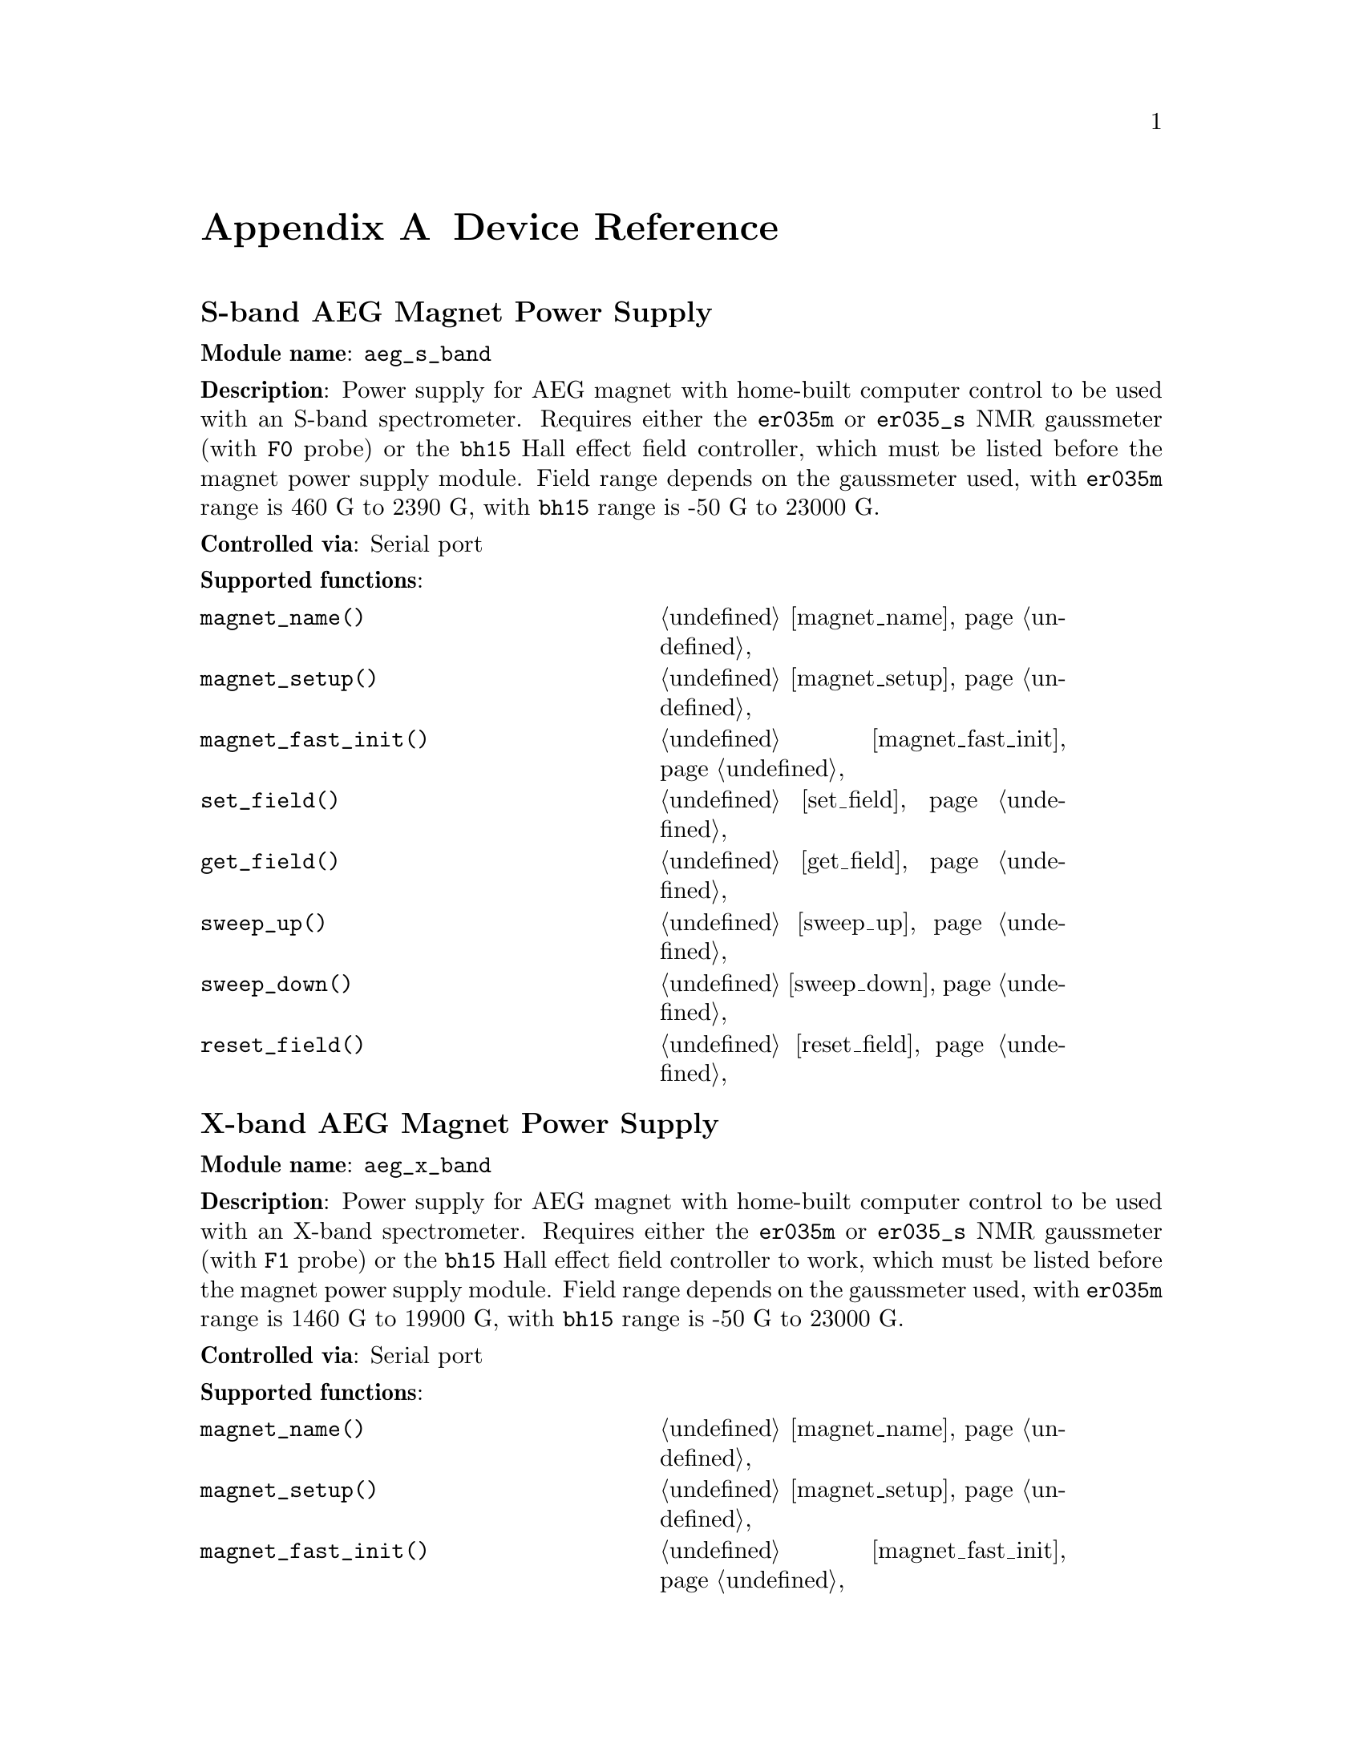 
@c $Id$
@c
@c Copyright (C) 1999-2003 Jens Thoms Toerring
@c
@c This file is part of fsc2.
@c
@c Fsc2 is free software; you can redistribute it and/or modify
@c it under the terms of the GNU General Public License as published by
@c the Free Software Foundation; either version 2, or (at your option)
@c any later version.
@c
@c Fsc2 is distributed in the hope that it will be useful,
@c but WITHOUT ANY WARRANTY; without even the implied warranty of
@c MERCHANTABILITY or FITNESS FOR A PARTICULAR PURPOSE.  See the
@c GNU General Public License for more details.
@c
@c You should have received a copy of the GNU General Public License
@c along with fsc2; see the file COPYING.  If not, write to
@c the Free Software Foundation, 59 Temple Place - Suite 330,
@c Boston, MA 02111-1307, USA.


@node Device Reference, Reserved Words, Modules, Top
@appendix Device Reference

@ifinfo
@menu
* aeg_s_band::    S-band AEG Magnet Power Supply
* aeg_x_band::    X-band AEG Magnet Power Supply
* bh15::          Bruker Hall Effect Field Controller BH 15
* dg2020_b::      Sony/Tektronix Data Generator DG2020 (Berlin Version)
* dg2020_f::      Sony/Tektronix Data Generator DG2020 (Frankfurt Version)
* egg4402::       EG&G PARC Box-Car Integrator 4402
* ep385::         Bruker Pulse Programmer EP385
* er023m::        Bruker Signal Channel ER 023 M
* er032m::        Bruker Field controller ER 032 M 
* er035m::        Bruker NMR Gaussmeter ER 035 M (GPIB)
* er035m_s::      Bruker NMR Gaussmeter ER 035 M (Serial)
* er035m_sa::     Bruker NMR Gaussmeter ER 035 M (GPIB, Stand-Alone)
* er035m_sas::    Bruker NMR Gaussmeter ER 035 M (Serial, Stand-Alone)
* hfs9000::       Tektronix Stimulus System HFS9000 (Berlin W-Band)
* hp5340a::       HP Frequency Counter HP5340A
* hp8647a::       HP RF Synthesizer HP8647A
* hp8648b::       HP RF Synthesizer HP8648B
* hp8672a::       HP RF Synthesizer HP8672A
* ips20_4::       Oxford Magnet Sweep Power Supply IPS20-4
* keithley228a::  Magnet Power Supply Keithley 228A (Berlin W-Band)
* kontron4060::   Kontron 4060 Voltmeter
* lakeshore330::  Lake Shore 330 Temperature Controller
* lecroy9400::    LeCroy Digitizing Oscilloscope 9400
* me6000::        Meilhaus Electronic GmbH ME-6000 and ME-6100 DAC card
* ni6601::        National Instruments 6601 GPCT card
* pt2025::        Metrolab NMR Teslameter PT2025
* rs_spec10::     Roper Scientific Spec-10 CCD Camera
* rs690::         Interface Technology RS690 Word Generator (Berlin 360 GHz)
* s_band_magnet_broad::   S-band Magnet Power Supply (broad range)
* s_band_magnet_narrow::  S-band Magnet Power Supply (narrow range)
* spectrapro_300i::  Acton Research SpectraPro-300i Monochromator
* sr510::         Stanford Research Lock-In Amplifier SR510
* sr530::         Stanford Research Lock-In Amplifier SR530
* sr810::         Stanford Research Lock-In Amplifier SR810
* sr830::         Stanford Research Lock-In Amplifier SR830
* tds520::        Tektronix Digitizing Oscilloscope TDS520
* tds520a::       Tektronix Digitizing Oscilloscope TDS520A
* tds520c::       Tektronix Digitizing Oscilloscope TDS520C
* tds540::        Tektronix Digitizing Oscilloscope TDS540
* tds744a::       Tektronix Digitizing Oscilloscope TDS744A
* tds754a::       Tektronix Digitizing Oscilloscope TDS754A
* thurlby330::    Thurlby & Thandar Power Supply PL330DP
@end menu
@end ifinfo



@node aeg_s_band, aeg_x_band, Device Reference, Device Reference
@iftex
@subheading S-band AEG Magnet Power Supply
@end iftex
@ifnottex
@section S-band AEG Magnet Power Supply
@end ifnottex

@paragraphindent 0
@strong{Module name}: @code{aeg_s_band}

@paragraphindent 0
@strong{Description}: Power supply for AEG magnet with home-built
computer control to be used with an S-band spectrometer. Requires either
the @code{er035m} or @code{er035_s} NMR gaussmeter (with @code{F0}
probe) or the @code{bh15} Hall effect field controller, which must be
listed before the magnet power supply module. Field range depends on the
gaussmeter used, with @code{er035m} range is @w{460 G} to @w{2390 G},
with @code{bh15} range is @w{-50 G} to @w{23000 G}.

@paragraphindent 0
@strong{Controlled via}: Serial port

@paragraphindent 0
@strong{Supported functions}:
@multitable @columnfractions .45 .45
@item @code{magnet_name()}            @tab @ref{magnet_name}
@item @code{magnet_setup()}           @tab @ref{magnet_setup}
@item @code{magnet_fast_init()}       @tab @ref{magnet_fast_init}
@item @code{set_field()}              @tab @ref{set_field}
@item @code{get_field()}              @tab @ref{get_field}
@item @code{sweep_up()}               @tab @ref{sweep_up}
@item @code{sweep_down()}             @tab @ref{sweep_down}
@item @code{reset_field()}            @tab @ref{reset_field}
@end multitable

@node aeg_x_band, bh15, aeg_s_band, Device Reference
@iftex
@subheading X-band AEG Magnet Power Supply
@end iftex
@ifnottex
@section X-band AEG Magnet Power Supply
@end ifnottex

@paragraphindent 0
@strong{Module name}: @code{aeg_x_band}

@paragraphindent 0
@strong{Description}: Power supply for AEG magnet with home-built
computer control to be used with an X-band spectrometer. Requires either
the @code{er035m} or @code{er035_s} NMR gaussmeter (with @code{F1}
probe) or the @code{bh15} Hall effect field controller to work, which
must be listed before the magnet power supply module. Field range
depends on the gaussmeter used, with @code{er035m} range is @w{1460 G}
to @w{19900 G}, with @code{bh15} range is @w{-50 G} to @w{23000 G}.

@paragraphindent 0
@strong{Controlled via}: Serial port

@paragraphindent 0
@strong{Supported functions}:
@multitable @columnfractions .45 .45
@item @code{magnet_name()}            @tab @ref{magnet_name}
@item @code{magnet_setup()}           @tab @ref{magnet_setup}
@item @code{magnet_fast_init()}       @tab @ref{magnet_fast_init}
@item @code{set_field()}              @tab @ref{set_field}
@item @code{get_field()}              @tab @ref{get_field}
@item @code{sweep_up()}               @tab @ref{sweep_up}
@item @code{sweep_down()}             @tab @ref{sweep_down}
@item @code{reset_field()}            @tab @ref{reset_field}
@end multitable


@node bh15, dg2020_b, aeg_x_band, Device Reference
@iftex
@subheading Bruker Hall Effect Field Controller BH 15
@end iftex
@ifnottex
@section Bruker Hall Effect Field Controller BH 15
@end ifnottex

@paragraphindent 0
@strong{Module name}: @code{bh15}

@paragraphindent 0
@strong{Description}: Bruker BH15 Hall effect controller for measuring
magnetic fields in combination with power supply controllers
@code{aeg_s_band} and @code{aeg_x_band}. Field range that can be
measured is from @w{-50 G} to @w{23000 G}.

@paragraphindent 0
@strong{Controlled via}: GPIB bus (IEEE 488).

@paragraphindent 0
@strong{Supported functions}:
@multitable @columnfractions .45 .45
@item @code{gaussmeter_name()}        @tab @ref{gaussmeter_name}
@item @code{gaussmeter_field()}       @tab @ref{gaussmeter_field}
@item @code{find_field()}             @tab @ref{find_field}
@item @code{gaussmeter_resolution()}  @tab @ref{gaussmeter_resolution}
@item @code{gaussmeter_wait()}
@end multitable

@node dg2020_b, dg2020_f, bh15, Device Reference
@iftex
@subheading Sony/Tektronix Data Generator DG2020 (Berlin Version)
@end iftex
@ifnottex
@section Sony/Tektronix Data Generator DG2020 (Berlin Version)
@end ifnottex

@paragraphindent 0
@strong{Module name}: @code{dg2020_b}

@paragraphindent 0
@strong{Description}: Sony/Tektronix Data generator DG2020, used as
pulser for the Berlin X-band spectrometer.

@paragraphindent 0
Time base: between @w{5 ns} and @w{100 ms}@*
Maximum pulse voltage: between @w{-2 V} and @w{7 V}@*
Minimum pulse voltage: between @w{-3 V} and @w{6 V}@*
Difference between minimum and maximum pulse voltage must be not more
than @w{9 V} and at least @w{0.5 V}.@*
Pulse voltage resolution: @w{0.1 V}@*
Trigger-in level: Between @w{-5 V} to @w{5 V}@*
Trigger-in voltage resolution: @w{0.1 V}@*
Trigger-in impedance: 50 Ohm (@code{LOW}) or 1 kOhm (@code{HIGH})@*
Number of output connectors (POD): 12@*
Number of internal channels: 36

@paragraphindent 0
Due to some problems with the firmware of the device pulse sequences
always start with a state where the output of all connectors is the
minimum pulse voltage for the duration of the time base (this also holds
for function/output channels declared as @code{INVERTED}).

@paragraphindent 0
@strong{Controlled via}: GPIB bus (IEEE 488).

@paragraphindent 0
@strong{Supported functions}:
@multitable @columnfractions .45 .45
@item @code{pulser_name()}           @tab @ref{pulser_name}
@item @code{pulser_state()}          @tab @ref{pulser_state}
@item @code{pulser_update()}         @tab @ref{pulser_update}
@item @code{pulser_shift()}          @tab @ref{pulser_shift}
@item @code{pulser_increment()}      @tab @ref{pulser_increment}
@item @code{pulser_reset()}          @tab @ref{pulser_reset}
@item @code{pulser_next_phase()}     @tab @ref{pulser_next_phase}
@item @code{pulser_phase_reset()}    @tab @ref{pulser_phase_reset}
@item @code{pulser_pulse_reset()}    @tab @ref{pulser_pulse_reset}
@item @code{pulser_lock_keyboard()}  @tab @ref{pulser_lock_keyboard}
@item @code{pulser_shape_to_defense_minimum_distance()} @tab @ref{pulser_shape_to_defense_minimum_distance}
@item @code{pulser_defense_to_shape_minimum_distance()} @tab @ref{pulser_defense_to_shape_minimum_distance}
@item @code{pulser_automatic_shape_pulses()} @tab @ref{pulser_automatic_shape_pulses}
@item @code{pulser_automatic_twt_pulses()} @tab @ref{pulser_automatic_twt_pulses}
@item @code{pulser_minimum_twt_pulse_distance()} @tab @ref{pulser_minimum_twt_pulse_distance}
@item @code{pulser_keep_all_pulses()} @tab @ref{pulser_keep_all_pulses}
@item @code{pulser_maximum_pattern_length()} @tab @ref{pulser_maximum_pattern_length}
@item @code{pulser_show_pulses()}    @tab @ref{pulser_show_pulses}
@item @code{pulser_dump_pulses()}    @tab @ref{pulser_dump_pulses}
@end multitable


@node dg2020_f, egg4402, dg2020_b, Device Reference
@iftex
@subheading Sony/Tektronix Data Generator DG2020 (Frankfurt Version)
@end iftex
@ifnottex
@section Sony/Tektronix Data Generator DG2020 (Frankfurt Version)
@end ifnottex

@paragraphindent 0
@strong{Module name}: @code{dg2020_f}

@paragraphindent 0
@strong{Description}: Sony/Tektronix Data generator DG2020, used as
pulser for the Frankfurt S-band spectrometer.

@paragraphindent 0
Time base: between @w{5 ns} and @w{100 ms}@*
Maximum pulse voltage: between @w{-2 V} and @w{7 V}@*
Minimum pulse voltage: between @w{-3 V} and @w{6 V}@*
Difference between minimum and maximum pulse voltage must be not more
than @w{9 V} and at least @w{0.5 V}.@*
Pulse voltage resolution: @w{0.1 V}@*
Trigger-in level: Between @w{-5 V} to @w{5 V}@*
Trigger-in voltage resolution: @w{0.1 V}@*
Trigger-in impedance: 50 Ohm (@code{LOW}) or 1 kOhm (@code{HIGH})@*
Number of output connectors (POD): 12@*
Number of internal channels: 36

@paragraphindent 0
Due to some problems with the firmware of the device pulse sequences
always start with a state where the output of all connectors is the
minimum pulse voltage for the duration of the time base (this also holds
for function/output channels declared as @code{INVERTED}).

@paragraphindent 0
@strong{Controlled via}: GPIB bus (IEEE 488).

@paragraphindent 0
@strong{Supported functions}:
@multitable @columnfractions .45 .45
@item @code{pulser_name()}           @tab @ref{pulser_name}
@item @code{pulser_state()}          @tab @ref{pulser_state}
@item @code{pulser_update()}         @tab @ref{pulser_update}
@item @code{pulser_shift()}          @tab @ref{pulser_shift}
@item @code{pulser_increment()}      @tab @ref{pulser_increment}
@item @code{pulser_reset()}          @tab @ref{pulser_reset}
@item @code{pulser_next_phase()}     @tab @ref{pulser_next_phase}
@item @code{pulser_phase_reset()}    @tab @ref{pulser_phase_reset}
@item @code{pulser_pulse_reset()}    @tab @ref{pulser_pulse_reset}
@item @code{pulser_lock_keyboard()}  @tab @ref{pulser_lock_keyboard}
@item @code{pulser_phase_switch_delay()} @tab @ref{pulser_phase_switch_delay}
@item @code{pulser_grace_period()} @tab @ref{pulser_grace_period}
@item @code{pulser_keep_all_pulses()} @tab @ref{pulser_keep_all_pulses}
@item @code{pulser_maximum_pattern_length()} @tab @ref{pulser_maximum_pattern_length}
@item @code{pulser_show_pulses()}    @tab @ref{pulser_show_pulses}
@item @code{pulser_dump_pulses()}    @tab @ref{pulser_dump_pulses}
@end multitable


@node egg4402, ep385, dg2020_f, Device Reference
@iftex
@subheading EG&G PARC Box-Car Integrator 4402
@end iftex
@ifnottex
@section EG&G PARC Box-Car Integrator 4402
@end ifnottex

@paragraphindent 0
@strong{Module name}: @code{egg4402}

@paragraphindent 0
@strong{Description}: EG&G PARC box-car integrator - only download of
already measured curves and starting and stopping of acquisitions are
currently supported.

@paragraphindent 0
@strong{Controlled via}: GPIB bus (IEEE 488).

@paragraphindent 0
@strong{Supported functions}:
@multitable @columnfractions .45 .45
@item @code{boxcar_name()}               @tab @ref{boxcar_name}
@item @code{boxcar_curve_length()}       @tab @ref{boxcar_curve_length}
@item @code{boxcar_get_curve()}          @tab @ref{boxcar_get_curve}
@item @code{boxcar_start_acquisition()}  @tab @ref{boxcar_start_acquisition}
@item @code{boxcar_stop_acquisition()}   @tab @ref{boxcar_stop_acquisition}
@item @code{boxcar_single_shot()}        @tab @ref{boxcar_single_shot}
@end multitable


@node ep385, er023m, egg4402, Device Reference
@iftex
@subheading Bruker Pulse Programmer EP385
@end iftex
@ifnottex
@section Bruker Pulse Programmer EP385
@end ifnottex

@paragraphindent 0
@strong{Module name}: @code{ep385}

@paragraphindent 0
@strong{Description}: Bruker Pulse Programmer EP385, used as
pulser for the Berlin X-band spectrometer.

@paragraphindent 0
Time base: internal clock @w{8 ns}, external clock @w{8 ns} and slower@*
Minimum repetition time: internal clock @w{1.286 ms}, external clock
160768 times time base@*
Repetition time increments: internal clock @w{102.4 us}, external clock
12800 times time base@*
Maximum number of pulses per channel: 59@*
Output channels: 8

@paragraphindent 0
@strong{Controlled via}: GPIB bus (IEEE 488).

@paragraphindent 0
@strong{Supported functions}:
@multitable @columnfractions .45 .45
@item @code{pulser_name()}           @tab @ref{pulser_name}
@item @code{pulser_state()}          @tab @ref{pulser_state}
@item @code{pulser_update()}         @tab @ref{pulser_update}
@item @code{pulser_shift()}          @tab @ref{pulser_shift}
@item @code{pulser_increment()}      @tab @ref{pulser_increment}
@item @code{pulser_reset()}          @tab @ref{pulser_reset}
@item @code{pulser_next_phase()}     @tab @ref{pulser_next_phase}
@item @code{pulser_phase_reset()}    @tab @ref{pulser_phase_reset}
@item @code{pulser_pulse_reset()}    @tab @ref{pulser_pulse_reset}
@item @code{pulser_shape_to_defense_minimum_distance()} @tab @ref{pulser_shape_to_defense_minimum_distance}
@item @code{pulser_defense_to_shape_minimum_distance()} @tab @ref{pulser_defense_to_shape_minimum_distance}
@item @code{pulser_automatic_shape_pulses()} @tab @ref{pulser_automatic_shape_pulses}
@item @code{pulser_automatic_twt_pulses()} @tab @ref{pulser_automatic_twt_pulses}
@item @code{pulser_minimum_twt_pulse_distance()} @tab @ref{pulser_minimum_twt_pulse_distance}
@item @code{pulser_show_pulses()}    @tab @ref{pulser_show_pulses}
@item @code{pulser_dump_pulses()}    @tab @ref{pulser_dump_pulses}
@end multitable



@node er023m, er032m, ep385, Device Reference
@iftex
@subheading Bruker Signal Channel ER 023 M
@end iftex
@ifnottex
@section Bruker Signal Channel ER 023 M
@end ifnottex

@paragraphindent 0
@strong{Module name}: @code{er023m}

@paragraphindent 0
@strong{Description}: Bruker Signal Channel ER 023 M used in older
Bruker EPR spectrometers -- lock-in amplifier with built-in
analog-to-digital converter.

@paragraphindent 0
@strong{Controlled via}: GPIB bus (IEEE 488).

@paragraphindent 0
@strong{Supported functions}:
@multitable @columnfractions .45 .45
@item @code{lockin_name()}             @tab @ref{lockin_name}
@item @code{lockin_get_data()}         @tab @ref{lockin_get_data}
@item @code{lockin_sensitivity()}      @tab @ref{lockin_sensitivity}
@item @code{lockin_time_constant()}    @tab @ref{lockin_time_constant}
@item @code{lockin_phase()}            @tab @ref{lockin_phase}
@item @code{lockin_offset()}           @tab @c{@ref{lockin_offset}}
@item @code{lockin_conversion_time()}  @tab @ref{lockin_conversion_time}
@item @code{lockin_ref_freq()}         @tab @ref{lockin_ref_freq}
@item @code{lockin_ref_level()}        @tab @ref{lockin_ref_level}
@item @code{lockin_harmonic()}         @tab @ref{lockin_harmonic}
@item @code{lockin_resonator()}        @tab @c{@ref{lockin_resonator}}
@item @code{lockin_is_overload()}      @tab @c{@ref{lockin_is_overload}}
@item @code{lockin_rg()}               @tab @c{@ref{lockin_rg}}
@item @code{lockin_tc()}               @tab @c{@ref{lockin_tc}}
@item @code{lockin_ma()}               @tab @c{@ref{lockin_ma}}
@item @code{lockin_ct()}               @tab @c{@ref{lockin_ct}}
@item @code{lockin_mf()}               @tab @c{@ref{lockin_mf}}
@end multitable


@node er032m, er035m, er023m, Device Reference
@iftex
@subheading Bruker Field controller ER 032 M
@end iftex
@ifnottex
@section Bruker Field controller ER 032 M
@end ifnottex

@paragraphindent 0
@strong{Module name}: @code{er032m}

@paragraphindent 0
@strong{Description}: Bruker ER 032 M field controller, used to control
the field in older Bruker EPR spectrometers. Maximum field range is from
@w{-50 G} to @w{23000 G}, minimum field step width is @w{1 mG}.

@paragraphindent 0
@strong{Controlled via}: GPIB bus (IEEE 488).

@paragraphindent 0
@strong{Supported functions}:
@multitable @columnfractions .45 .45
@item @code{magnet_name()}   @tab @ref{magnet_name}
@item @code{magnet_setup()}  @tab @ref{magnet_setup}
@item @code{set_field()}     @tab @ref{set_field}
@item @code{get_field()}     @tab @ref{get_field}
@item @code{sweep_up()}      @tab @ref{sweep_up}
@item @code{sweep_down()}    @tab @ref{sweep_down}
@item @code{reset_field()}   @tab @ref{reset_field}
@end multitable


@node er035m, er035m_s, er032m, Device Reference
@iftex
@subheading Bruker NMR Gaussmeter ER 035 M (GPIB)
@end iftex
@ifnottex
@section Bruker NMR Gaussmeter ER 035 M (GPIB)
@end ifnottex

@paragraphindent 0
@strong{Module name}: @code{er035m}

@paragraphindent 0
@strong{Description}: Bruker NMR gaussmeter ER 035 M used in conjunction
with the magnet power supply controllers @code{aeg_s_band} and
@code{aeg_x_band}. Measuarable field range depends on probe used, with
@code{F0} probe it is @w{460 G} to @w{2390 G}, with @code{F1} probe the
range is @w{1460 G} to @w{19900 G}.

@paragraphindent 0
@strong{Controlled via}: GPIB bus (IEEE 488).

@paragraphindent 0
@strong{Supported functions}:
@multitable @columnfractions .45 .45
@item @code{gaussmeter_name()}               @tab @ref{gaussmeter_name}
@item @code{gaussmeter_field()}              @tab @ref{gaussmeter_field}
@item @code{find_field()}                    @tab @ref{find_field}
@item @code{gaussmeter_resolution()}         @tab @ref{gaussmeter_resolution}
@item @code{gaussmeter_probe_orientation()}  @tab @ref{gaussmeter_probe_orientation}
@item @code{gaussmeter_wait()}
@item @code{gaussmeter_upper_search_limit()} @tab @ref{gaussmeter_upper_search_limit}
@item @code{gaussmeter_lower_search_limit()} @tab @ref{gaussmeter_lower_search_limit}
@end multitable


@node er035m_s, er035m_sa, er035m, Device Reference
@iftex
@subheading Bruker NMR Gaussmeter ER 035 M (Serial)
@end iftex
@ifnottex
@section Bruker NMR Gaussmeter ER 035 M (Serial)
@end ifnottex

@paragraphindent 0
@strong{Module name}: @code{er035m_s}

@paragraphindent 0
@strong{Description}: Bruker NMR gaussmeter ER 035 M used in conjunction
with the magnet power supply controllers @code{aeg_x_band} and
@code{aeg_x_band}. Measuarable field range depends on probe used, with
@code{F0} probe it is @w{460 G} to @w{2390 G}, with @code{F1} probe the
range is @w{1460 G} to @w{19900 G}.

@paragraphindent 0
@strong{Controlled via}: Serial port

@paragraphindent 0
@strong{Supported functions}:
@multitable @columnfractions .45 .45
@item @code{gaussmeter_name()}               @tab @ref{gaussmeter_name}
@item @code{gaussmeter_field()}              @tab @ref{gaussmeter_field}
@item @code{find_field()}                    @tab @ref{find_field}
@item @code{gaussmeter_resolution()}         @tab @ref{gaussmeter_resolution}
@item @code{gaussmeter_probe_orientation()}  @tab @ref{gaussmeter_probe_orientation}
@item @code{gaussmeter_wait()}
@item @code{gaussmeter_upper_search_limit()} @tab @ref{gaussmeter_upper_search_limit}
@item @code{gaussmeter_lower_search_limit()} @tab @ref{gaussmeter_lower_search_limit}
@end multitable


@node er035m_sa, er035m_sas, er035m_s, Device Reference
@iftex
@subheading Bruker NMR Gaussmeter ER 035 M (GPIB, Stand-Alone)
@end iftex
@ifnottex
@section Bruker NMR Gaussmeter ER 035 M (GPIB, Stand-Alone)
@end ifnottex

@paragraphindent 0
@strong{Module name}: @code{er035m_sa}

@paragraphindent 0
@strong{Description}: Bruker NMR gaussmeter ER 035 M used as simple,
stand-alone gaussmeter. Measuarable field range depends on probe used,
with @code{F0} probe it is @w{460 G} to @w{2390 G}, with @code{F1} probe
the range is @w{1460 G} to @w{19900 G}.

@paragraphindent 0
@strong{Controlled via}: GPIB bus (IEEE 488).

@paragraphindent 0
@strong{Supported functions}:
@multitable @columnfractions .45 .45
@item @code{gaussmeter_name()}               @tab @ref{gaussmeter_name}
@item @code{gaussmeter_field()}              @tab @ref{gaussmeter_field}
@item @code{measure_field()}                 @tab @ref{measure_field}
@item @code{gaussmeter_resolution()}         @tab @ref{gaussmeter_resolution}
@item @code{gaussmeter_probe_orientation()}  @tab @ref{gaussmeter_probe_orientation}
@item @code{gaussmeter_upper_search_limit()} @tab @ref{gaussmeter_upper_search_limit}
@item @code{gaussmeter_lower_search_limit()} @tab @ref{gaussmeter_lower_search_limit}
@end multitable


@node er035m_sas, hfs9000, er035m_sa, Device Reference
@iftex
@subheading Bruker NMR Gaussmeter ER 035 M (Serial, Stand-Alone)
@end iftex
@ifnottex
@section Bruker NMR Gaussmeter ER 035 M (Serial, Stand-Alone)
@end ifnottex

@paragraphindent 0
@strong{Description}: Bruker NMR gaussmeter ER 035 M used as simple,
stand-alone gaussmeter. Measuarable field range depends on probe used,
with @code{F0} probe it is @w{460 G} to @w{2390 G}, with @code{F1} probe
the range is @w{1460 G} to @w{19900 G}.

@paragraphindent 0
@strong{Controlled via}: Serial port


@paragraphindent 0
@strong{Supported functions}:
@multitable @columnfractions .45 .45
@item @code{gaussmeter_name()}               @tab @ref{gaussmeter_name}
@item @code{gaussmeter_field()}              @tab @ref{gaussmeter_field}
@item @code{measure_field()}                 @tab @ref{measure_field}
@item @code{gaussmeter_resolution()}         @tab @ref{gaussmeter_resolution}
@item @code{gaussmeter_probe_orientation()}  @tab @ref{gaussmeter_probe_orientation}
@item @code{gaussmeter_upper_search_limit()} @tab @ref{gaussmeter_upper_search_limit}
@item @code{gaussmeter_lower_search_limit()} @tab @ref{gaussmeter_lower_search_limit}
@end multitable


@node hfs9000, hp5340a, er035m_sas, Device Reference
@iftex
@subheading Tektronix Stimulus System HFS9000 (Berlin W-Band)
@end iftex
@ifnottex
@section Tektronix Stimulus System HFS9000 (Berlin W-Band)
@end ifnottex

@paragraphindent 0
@strong{Module name}: @code{hfs9000}

@paragraphindent 0
@strong{Description}: Tektronix Stimulus System HFS9000, used as pulser
in the Berlin W-band spectrometer. No support for phase cycled experiments.

@paragraphindent 0
Time base: between @w{1.6 ns} and @w{20 us}@*
Maximum pulse voltage: between @w{-1.5 V} and @w{5.5 V}@*
Minimum pulse voltage: between @w{-2 V} and @w{5 V}@*
Difference must be not more than @w{5.5 V} and at least @w{0.5 V}@*
Resolution of pulse voltages: @w{10 mV}@*
Trigger-in levels: between @w{-4.7 V} to @w{4.7 V}@*
Resolution of trigger-in voltages: @w{10 mV}@*
Number of channels: 4 plus a TRIGGER_OUT channel@*
Fixed length of TRIGGER_OUT pulse: @w{20 ns}

@paragraphindent 0
@strong{Controlled via}: GPIB bus (IEEE 488).

@paragraphindent 0
@strong{Supported functions}:
@multitable @columnfractions .45 .45
@item @code{pulser_name()}            @tab @ref{pulser_name}
@item @code{pulser_state()}           @tab @ref{pulser_state}
@item @code{pulser_channel_state()}   @tab @ref{pulser_channel_state}
@item @code{pulser_update()}          @tab @ref{pulser_update}
@item @code{pulser_shift()}           @tab @ref{pulser_shift}
@item @code{pulser_increment()}       @tab @ref{pulser_increment}
@item @code{pulser_reset()}           @tab @ref{pulser_reset}
@item @code{pulser_pulse_reset()}     @tab @ref{pulser_pulse_reset}
@item @code{pulser_lock_keyboard()}   @tab @ref{pulser_lock_keyboard}
@item @code{pulser_stop_on_update()}  @tab @ref{pulser_stop_on_update}
@item @code{pulser_keep_all_pulses()} @tab @ref{pulser_keep_all_pulses}
@item @code{pulser_maximum_pattern_length()} @tab @ref{pulser_maximum_pattern_length}
@item @code{pulser_show_pulses()}     @tab @ref{pulser_show_pulses}
@item @code{pulser_dump_pulses()}     @tab @ref{pulser_dump_pulses}
@end multitable


@node hp5340a, hp8647a, hfs9000, Device Reference
@iftex
@subheading HP Frequency Counter HP5340A
@end iftex
@ifnottex
@section HP Frequency Counter HP5340A
@end ifnottex

@paragraphindent 0
@strong{Module name}: @code{hp5340a}

@paragraphindent 0
@strong{Description}: Hewlett-Packard HP frequency counterHP5340A. This is
a very old device even pre-dating the GPIB-standard. Only its capability
to return the measured frequency can be used.


@paragraphindent 0
@strong{Controlled via}: GPIB bus (IEEE 488).

@paragraphindent 0
@strong{Supported functions}:
@multitable @columnfractions .45 .45
@item @code{freq_counter_name_name()}           @tab @ref{freq_counter_name}
@item @code{freq_counter_measure()}             @tab @ref{freq_counter_measure}
@end multitable


@node hp8647a, hp8648b, hp5340a, Device Reference
@iftex
@subheading HP RF Synthesizer HP8647A
@end iftex
@ifnottex
@section HP RF Synthesizer HP8647A
@end ifnottex

@paragraphindent 0
@strong{Module name}: @code{hp8647a}

@paragraphindent 0
@strong{Description}: Hewlett-Packard RF synthesizer HP8647A (but also
works with HP8648B) with support for output level normalization via
frequency/amplitude table files. For safety reasons only output
attenuations below @w{-5 db} are allowed -- change the configuration
file to allow higher output levels.

Frequency range is @w{250 kHz} to @w{1 GHz}, attenuation range @w{-136 db}
to @w{3 db}

@paragraphindent 0
@strong{Controlled via}: GPIB bus (IEEE 488).

@paragraphindent 0
@strong{Supported functions}:
@multitable @columnfractions .45 .45
@item @code{synthesizer_name()}                 @tab @ref{synthesizer_name}
@item @code{synthesizer_state()}                @tab @ref{synthesizer_state}
@item @code{synthesizer_frequency()}            @tab @ref{synthesizer_frequency}
@item @code{synthesizer_step_frequency()}       @tab @ref{synthesizer_step_frequency}
@item @code{synthesizer_attenuation()}          @tab @ref{synthesizer_attenuation}
@item @code{synthesizer_minimum_attenuation()}  @tab @ref{synthesizer_minimum_attenuation}
@item @code{synthesizer_sweep_up()}             @tab @ref{synthesizer_sweep_up}
@item @code{synthesizer_sweep_down()}           @tab @ref{synthesizer_sweep_down}
@item @code{synthesizer_reset_frequency()}      @tab @ref{synthesizer_reset_frequency}
@item @code{synthesizer_use_table()}            @tab @ref{synthesizer_use_table}
@item @code{synthesizer_attenuation()}          @tab @ref{synthesizer_attenuation}
@item @code{synthesizer_att_ref_freq()}         @tab @ref{synthesizer_att_ref_freq}
@item @code{synthesizer_modulation()}           @tab @ref{synthesizer_modulation}
@item @code{synthesizer_mod_ampl()}             @tab @ref{synthesizer_mod_ampl}
@item @code{synthesizer_mod_type()}             @tab @ref{synthesizer_mod_type}
@item @code{synthesizer_mod_source()}           @tab @ref{synthesizer_mod_source}
@end multitable


@node hp8648b, hp8672a, hp8647a, Device Reference
@iftex
@subheading HP RF Synthesizer HP8648B
@end iftex
@ifnottex
@section HP RF Synthesizer HP8648B
@end ifnottex

@paragraphindent 0
@strong{Module name}: @code{hp8648b}

@paragraphindent 0
@strong{Description}: Hewlett-Packard RF synthesizer HP8648B with
support for output level normalization via frequency/amplitude table
files.

Frequency range is @w{10 kHz} to @w{2 GHz}, attenuation range @w{-136 db}
to @w{14.5 db}.

@paragraphindent 0
@strong{Controlled via}: GPIB bus (IEEE 488).

@paragraphindent 0
@strong{Supported functions}:
@multitable @columnfractions .45 .45
@item @code{synthesizer_name()}                 @tab @ref{synthesizer_name}
@item @code{synthesizer_state()}                @tab @ref{synthesizer_state}
@item @code{synthesizer_frequency()}            @tab @ref{synthesizer_frequency}
@item @code{synthesizer_step_frequency()}       @tab @ref{synthesizer_step_frequency}
@item @code{synthesizer_attenuation()}          @tab @ref{synthesizer_attenuation}
@item @code{synthesizer_minimum_attenuation()}  @tab @ref{synthesizer_minimum_attenuation}
@item @code{synthesizer_sweep_up()}             @tab @ref{synthesizer_sweep_up}
@item @code{synthesizer_sweep_down()}           @tab @ref{synthesizer_sweep_down}
@item @code{synthesizer_reset_frequency()}      @tab @ref{synthesizer_reset_frequency}
@item @code{synthesizer_use_table()}            @tab @ref{synthesizer_use_table}
@item @code{synthesizer_attenuation()}          @tab @ref{synthesizer_attenuation}
@item @code{synthesizer_att_ref_freq()}         @tab @ref{synthesizer_att_ref_freq}
@item @code{synthesizer_modulation()}           @tab @ref{synthesizer_modulation}
@item @code{synthesizer_mod_ampl()}             @tab @ref{synthesizer_mod_ampl}
@item @code{synthesizer_mod_type()}             @tab @ref{synthesizer_mod_type}
@item @code{synthesizer_mod_source()}           @tab @ref{synthesizer_mod_source}
@end multitable


@node hp8672a, ips20_4, hp8648b, Device Reference
@iftex
@subheading HP RF Synthesizer HP8672A
@end iftex
@ifnottex
@section HP RF Synthesizer HP8672A
@end ifnottex

@paragraphindent 0
@strong{Module name}: @code{hp8672a}

@paragraphindent 0
@strong{Description}: Hewlett-Packard RF synthesizer HP8672A with
support for output level normalization via frequency/amplitude table
files. For safety reasons only output attenuations below @w{-5 db} are
allowed -- change the configuration file to allow higher output levels.

@paragraphindent 0
@strong{Controlled via}: GPIB bus (IEEE 488).

@paragraphindent 0
@strong{Supported functions}:
@multitable @columnfractions .45 .45
@item @code{synthesizer_name()}                 @tab @ref{synthesizer_name}
@item @code{synthesizer_state()}                @tab @ref{synthesizer_state}
@item @code{synthesizer_frequency()}            @tab @ref{synthesizer_frequency}
@item @code{synthesizer_step_frequency()}       @tab @ref{synthesizer_step_frequency}
@item @code{synthesizer_attenuation()}          @tab @ref{synthesizer_attenuation}
@item @code{synthesizer_minimum_attenuation()}  @tab @ref{synthesizer_minimum_attenuation}
@item @code{synthesizer_sweep_up()}             @tab @ref{synthesizer_sweep_up}
@item @code{synthesizer_sweep_down()}           @tab @ref{synthesizer_sweep_down}
@item @code{synthesizer_reset_frequency()}      @tab @ref{synthesizer_reset_frequency}
@item @code{synthesizer_use_table()}            @tab @ref{synthesizer_use_table}
@item @code{synthesizer_attenuation()}          @tab @ref{synthesizer_attenuation}
@item @code{synthesizer_att_ref_freq()}         @tab @ref{synthesizer_att_ref_freq}
@item @code{synthesizer_modulation()}           @tab @ref{synthesizer_modulation}
@item @code{synthesizer_mod_ampl()}             @tab @ref{synthesizer_mod_ampl}
@item @code{synthesizer_mod_type()}             @tab @ref{synthesizer_mod_type}
@end multitable


@node ips20_4, keithley228a, hp8672a, Device Reference
@iftex
@subheading Oxford Magnet Sweep Power Supply IPS20-4
@end iftex
@ifnottex
@section Oxford Magnet Sweep Power Supply IPS20-4
@end ifnottex

@paragraphindent 0
@strong{Module name}: @code{ips20_4}

@paragraphindent 0
@strong{Description}: Sweep power supply for the Oxford superconducting
magnet used for Berlin @w{360 GHz} spektrometer.

@paragraphindent 0
Please note: With this module the functions expect arguments in terms of
the currents through the sweep coil (or current changes), not in field
units!

@paragraphindent 0
@strong{Controlled via}: GPIB bus (IEEE 488) via the Oxford ITC 503
temperature controller transfering data between GPIB and Oxford ISOBUS.

@paragraphindent 0
@strong{Supported functions}:
@multitable @columnfractions .45 .45
@item @code{magnet_name()}              @tab @ref{magnet_name}
@item @code{magnet_setup()}             @tab @ref{magnet_setup}
@item @code{get_field()}                @tab @ref{get_field}
@item @code{set_field()}                @tab @ref{set_field}
@item @code{magnet_sweep_rate()}        @tab @ref{magnet_sweep_rate}
@item @code{magnet_sweep()}             @tab @ref{magnet_sweep}
@item @code{reset_field()}              @tab @ref{reset_field}
@item @code{magnet_goto_field_on_end}   @tab @ref{magnet_goto_field_on_end}
@end multitable


@node keithley228a, kontron4060, ips20_4, Device Reference
@iftex
@subheading Magnet Power Supply Keithley 228A (Berlin W-Band)
@end iftex
@ifnottex
@section Magnet Power Supply Keithley 228A (Berlin W-Band)
@end ifnottex

@paragraphindent 0
@strong{Module name}: @code{keithley228a}

@paragraphindent 0
@strong{Description}: Keithley 228A power supply used as sweep coil
power supply for the Berlin W-band spectrometer. In order to improve the
current resolution an aditional voltage source is needed. Currently this
done via the DAC output @code{6} (can be changed by one of the
functions) of the Stanford Research lock-in amplifier SR510 and the
module @code{sr510} must be listed before the power supply
module. Alternatively, after minor changes to the configuration file,
also other lock-in amplifiers can be used.

@paragraphindent 0
Please note: With this module the functions expect arguments in terms of
the currents through the sweep coil, not in field units!

@paragraphindent 0
@strong{Controlled via}: GPIB bus (IEEE 488).

@paragraphindent 0
@strong{Supported functions}:
@multitable @columnfractions .45 .45
@item @code{magnet_name()}            @tab @ref{magnet_name}
@item @code{magnet_setup()}           @tab @ref{magnet_setup}
@item @code{magnet_use_correction()}  @tab @ref{magnet_use_correction}
@item @code{magnet_use_dac_port()}    @tab @ref{magnet_use_dac_port}
@item @code{set_field()}              @tab @ref{set_field}
@item @code{get_field()}              @tab @ref{get_field}
@item @code{sweep_up()}               @tab @ref{sweep_up}
@item @code{sweep_down()}             @tab @ref{sweep_down}
@item @code{reset_field()}            @tab @ref{reset_field}
@end multitable

@node kontron4060, lakeshore330, keithley228a, Device Reference
@iftex
@subheading Kontron 4060 Voltmeter
@end iftex
@ifnottex
@section Kontron 4060 Voltmeter
@end ifnottex

@paragraphindent 0
@strong{Module name}: @code{kontron4060}

@paragraphindent 0
@strong{Description}: Kontron digital voltmeter 4060.

@paragraphindent 0
@strong{Controlled via}: GPIB bus (IEEE 488).

@paragraphindent 0
@strong{Supported functions}:
@multitable @columnfractions .45 .45
@item @code{voltmeter_name()}            @tab @ref{voltmeter_name}
@item @code{voltmeter_get_data()}        @tab @ref{voltmeter_get_data}
@item @code{voltmeter_ac_measurement()}  @tab @ref{voltmeter_ac_measurement}
@item @code{voltmeter_dc_measurement()}  @tab @ref{voltmeter_dc_measurement}
@end multitable


@node lakeshore330, lecroy9400, kontron4060, Device Reference
@iftex
@subheading Lake Shore 330 Temperature Controller
@end iftex
@ifnottex
@section Lake Shore 330 Temperature Controller
@end ifnottex

@paragraphindent 0
@strong{Module name}: @code{lakeshore330}

@paragraphindent 0
@strong{Description}: Lake Shore 330 temperature controller. Currently
only temperature measurements are supported, no automatic adjustment of
the temperature.

@paragraphindent 0
@strong{Controlled via}: GPIB bus (IEEE 488).

@paragraphindent 0
@strong{Supported functions}:
@multitable @columnfractions .45 .45
@item @code{temp_contr_name()}            @tab @ref{temp_contr_name}
@item @code{temp_contr_temperature()}     @tab @ref{temp_contr_temperature}
@item @code{temp_contr_sample_channel()}  @tab @ref{temp_contr_sample_channel}
@item @code{temp_contr_sensor_unit()}     @tab @ref{temp_contr_sensor_unit}
@item @code{temp_contr_lock_keyboard()}   @tab @ref{temp_contr_lock_keyboard}
@end multitable


@node lecroy9400, me6000, lakeshore330, Device Reference
@iftex
@subheading LeCroy Digitizing Oscilloscope 9400
@end iftex
@ifnottex
@section LeCroy Digitizing Oscilloscope 9400
@end ifnottex

@paragraphindent 0
@strong{Module name}: @code{lecroy9400}

@paragraphindent 0
@strong{Description}: Lecroy Digitizing Oscilloscope 9400, 2 measurement
channels, 2 function channels (needed for averaging).

@paragraphindent 0
@strong{Controlled via}: GPIB bus (IEEE 488).

@paragraphindent 0
@strong{Supported functions}:
@multitable @columnfractions .45 .45
@item @code{digitizer_name()}                 @tab @ref{digitizer_name}
@c @code{@item digitizer_define_window()}      @tab @ref{@item digitizer_define_window}
@item @code{digitizer_timebase()}             @tab @ref{digitizer_timebase}
@item @code{digitizer_time_per_point()}       @tab @ref{digitizer_time_per_point}
@item @code{digitizer_sensitivity()}          @tab @ref{digitizer_sensitivity}
@item @code{digitizer_averaging()}            @tab @ref{digitizer_averaging}
@item @code{digitizer_num_averages()}         @tab @ref{digitizer_num_averages}
@item @code{digitizer_record_length()}        @tab @ref{digitizer_record_length}
@c @code{@item digitizer_trigger_position()}  @tab @ref{@item digitizer_trigger_position}
@item @code{digitizer_meas_channel_ok()}      @tab for internal use only
@c @code{@item digitizer_trigger_channel()}   @tab @ref{@item digitizer_trigger_channel}
@item @code{digitizer_start_acquisition()}    @tab @ref{digitizer_start_acquisition}
@item @code{digitizer_get_curve()}            @tab @ref{digitizer_get_curve}
@c @code{@item digitizer_get_curve_fast()}    @tab @ref{@item digitizer_get_curve_fast}
@c @code{@item digitizer_run()}               @tab @ref{@item digitizer_run}
@end multitable


@node  me6000, ni6601, lecroy9400, Device Reference
@iftex
@subheading Meilhaus Electronic GmbH ME-6000 and ME-6100 DAC card
@end iftex
@ifnottex
@section Meilhaus Electronic GmbH ME-6000 and ME-6100 DAC card
@end ifnottex

@paragraphindent 0
@strong{Module name}: @code{me6000}

@paragraphindent 0
@strong{Description}: Digital-to-analog converter card with 4, 8 or 16
output ports, depending on model of card.

@paragraphindent 0
@strong{Controlled via}: PCI card (required Linux device driver and
library are part of the @code{fsc2} package)

@paragraphindent 0
@strong{Supported functions}:
@multitable @columnfractions .45 .45
@item @code{dac_name()}                    @tab @ref{dac_name}
@item @code{dac_voltage()}                 @tab @ref{dac_voltage}
@end multitable


@node  ni6601, pt2025, me6000, Device Reference
@iftex
@subheading National Instruments 6601 GPCT card
@end iftex
@ifnottex
@section National Instruments 6601 GPCT card
@end ifnottex

@paragraphindent 0
@strong{Module name}: @code{ni6601}

@paragraphindent 0
@strong{Description}: General purpose counter and timer card with 4
channels, used for event counting and pulse creation.

@paragraphindent 0
@strong{Controlled via}: PCI card (required Linux device driver and
library are part of the @code{fsc2} package)

@paragraphindent 0
@strong{Supported functions}:
@multitable @columnfractions .45 .45
@item @code{counter_name()}                     @tab @ref{counter_name}
@item @code{counter_start_continuous_counter()} @tab @ref{counter_start_continuous_counter}
@item @code{counter_start_timed_counter()}      @tab @ref{counter_start_timed_counter}
@item @code{counter_timed_count()}              @tab @ref{counter_timed_count}
@item @code{counter_intermediate_count()}       @tab @ref{counter_intermediate_count}
@item @code{counter_final_count()}              @tab @ref{counter_final_count}
@item @code{counter_stop_counter()}             @tab @ref{counter_stop_counter}
@item @code{counter_single_pulse()}             @tab @ref{counter_single_pulse}
@item @code{counter_continuous_pulses()}        @tab @ref{counter_continuous_pulses}
@item @code{counter_dio_read()}                 @tab @ref{counter_dio_read}
@item @code{counter_dio_write()}                @tab @ref{counter_dio_write}
@end multitable


@node pt2025, rs_spec10, ni6601, Device Reference
@iftex
@subheading Metrolab NMR Teslameter PT2025
@end iftex
@ifnottex
@section Metrolab NMR Teslameter PT2025
@end ifnottex

@paragraphindent 0
@strong{Module name}: @code{pt2025}

@paragraphindent 0
@strong{Description}: Metrolab NMR Teslameter PT2025 - module currently
only deals with the 1.5 T to 3.4 T probe and fields above 3.15
T. Measured fields are returned in Gauss, not Tesla!

@paragraphindent 0
@strong{Controlled via}: GPIB bus (IEEE 488).

@paragraphindent 0
@strong{Supported functions}:
@multitable @columnfractions .45 .45
@item @code{gaussmeter_name()}               @tab @ref{gaussmeter_name}
@item @code{gaussmeter_field()}              @tab @ref{gaussmeter_field}
@item @code{measure_field()}                 @tab @ref{measure_field}
@item @code{gaussmeter_resolution()}         @tab @ref{gaussmeter_resolution}
@item @code{gaussmeter_probe_orientation()}  @tab @ref{gaussmeter_probe_orientation}
@end multitable


@node rs_spec10, rs690, pt2025, Device Reference
@iftex
@subheading Roper Scientific Spec-10 CCD Camera
@end iftex
@ifnottex
@section Roper Scientific Spec-10 CCD Camera
@end ifnottex

@paragraphindent 0
@strong{Module name}: @code{rs_spec10}

@paragraphindent 0
@strong{Description}: Roper Scientific Spec-10 CCD camera, no shutter,
cooling with LN.

@paragraphindent 0
@strong{Controlled via}: PCI card, requiring a Linux device driver and
the PVCAM library (at least version 2.6.4-2) that both are available
from Roper Scientific.

@paragraphindent 0
@strong{Supported functions}:
@multitable @columnfractions .45 .45
@item @code{ccd_camera_name()}            @tab @ref{ccd_camera_name}
@item @code{ccd_camera_roi()}             @tab @ref{ccd_camera_roi}
@item @code{ccd_camera_binning()}         @tab @ref{ccd_camera_binning}
@item @code{ccd_camera_binning_method()}  @tab @ref{ccd_camera_binning_method}
@item @code{ccd_camera_exposure_time()}   @tab @ref{ccd_camera_exposure_time}
@item @code{ccd_camera_clear_cycles()}    @tab @ref{ccd_camera_clear_cycles}
@item @code{ccd_camera_get_image()}       @tab @ref{ccd_camera_get_image}
@item @code{ccd_camera_get_spectrum()}    @tab @ref{ccd_camera_get_spectrum}
@item @code{ccd_camera_temperature()}     @tab @ref{ccd_camera_temperature}
@item @code{ccd_camera_pixel_size()}      @tab @ref{ccd_camera_pixel_size}
@item @code{ccd_camera_pixel_area()}      @tab @ref{ccd_camera_pixel_area}
@end multitable


@node rs690, s_band_magnet_broad, rs_spec10, Device Reference
@iftex
@subheading Interface Technology RS690 Word Generator (Berlin 360 GHz)
@end iftex
@ifnottex
@section Interface Technology RS690 Word Generator (Berlin 360 GHz)
@end ifnottex

@paragraphindent 0
@strong{Module name}: @code{rs690}

@paragraphindent 0
@strong{Description}: Interface Technology RS690 Word Generator, used as pulser
for the Berlin 360 GHz spectrometer.

@paragraphindent 0
Time base: internal clock @w{4 ns}, @w{8 ns} and @w{16 ns}, external
clock @w{4 ns} and longer (either via @code{TTL} or @code{ECL} level
input connector)@*
Trigger-in: either via @code{TTL} or @code{ECL} level input connector@*
Number of channels: 16 (4 per output connector) with internal @w{4 ns}
time base or external clock, 32 (8 per output connector) with internal @w{8 ns}
time base, 64 (16 per output connector) with internal @w{16 ns} time base@*
Maximum repetition time: 2,147,483,647 times the time base for external
clock or @w{4 ns} internal clock (i.e.@: @w{8.5899 s}), @w{17.1799 s} for
@w{8 ns} internal time base, @w{34.3597} for @w{16 ns} internal time base

@paragraphindent 0
When using an external clock or the internal @w{4 ns} time base under
for certain pulse seqences the repetition time may be increases slightly
(but never more than 3 times the time base), with an @w{8 ns} time base
the repetition time may become larger by @w{8 ns}.

@paragraphindent 0
@strong{Controlled via}: GPIB bus (IEEE 488).

@paragraphindent 0
@strong{Supported functions}:
@multitable @columnfractions .45 .45
@item @code{pulser_name()}            @tab @ref{pulser_name}
@item @code{pulser_state()}           @tab @ref{pulser_state}
@item @code{pulser_channel_state()}   @tab @ref{pulser_channel_state}
@item @code{pulser_update()}          @tab @ref{pulser_update}
@item @code{pulser_shift()}           @tab @ref{pulser_shift}
@item @code{pulser_increment()}       @tab @ref{pulser_increment}
@item @code{pulser_reset()}           @tab @ref{pulser_reset}
@item @code{pulser_pulse_reset()}     @tab @ref{pulser_pulse_reset}
@item @code{pulser_lock_keyboard()}   @tab @ref{pulser_lock_keyboard}
@item @code{pulser_shape_to_defense_minimum_distance()} @tab @ref{pulser_shape_to_defense_minimum_distance}
@item @code{pulser_defense_to_shape_minimum_distance()} @tab @ref{pulser_defense_to_shape_minimum_distance}
@item @code{pulser_automatic_shape_pulses()} @tab @ref{pulser_automatic_shape_pulses}
@item @code{pulser_automatic_twt_pulses()} @tab @ref{pulser_automatic_twt_pulses}
@item @code{pulser_minimum_twt_pulse_distance()} @tab @ref{pulser_minimum_twt_pulse_distance}
@item @code{pulser_show_pulses()}     @tab @ref{pulser_show_pulses}
@item @code{pulser_dump_pulses()}     @tab @ref{pulser_dump_pulses}
@end multitable


@node s_band_magnet_broad, s_band_magnet_narrow, rs690, Device Reference
@iftex
@subheading S-band Magnet Power Supply (broad range)
@end iftex
@ifnottex
@section S-band Magnet Power Supply (broad range)
@end ifnottex

@paragraphindent 0
@strong{Module name}: @code{s_band_magnet_broad}

@paragraphindent 0
@strong{Description}: Power supply for magnet with home-built computer
control to be used with the Frankfurt S-band spectrometer. Field range
is 0 G to 2047.5 G with a resolution of 0.5 G.

@paragraphindent 0
@strong{Controlled via}: Serial port

@paragraphindent 0
@strong{Supported functions}:
@multitable @columnfractions .45 .45
@item @code{magnet_name()}            @tab @ref{magnet_name}
@item @code{magnet_setup()}           @tab @ref{magnet_setup}
@item @code{set_field()}              @tab @ref{set_field}
@item @code{get_field()}              @tab @ref{get_field}
@item @code{sweep_up()}               @tab @ref{sweep_up}
@item @code{sweep_down()}             @tab @ref{sweep_down}
@item @code{reset_field()}            @tab @ref{reset_field}
@item @code{magnet_goto_field_on_end} @tab @ref{magnet_goto_field_on_end}
@end multitable


@node s_band_magnet_narrow, spectrapro_300i, s_band_magnet_broad, Device Reference
@iftex
@subheading S-band Magnet Power Supply (narrow range)
@end iftex
@ifnottex
@section S-band Magnet Power Supply (narrow range)
@end ifnottex

@paragraphindent 0
@strong{Module name}: @code{s_band_magnet_narrow}

@paragraphindent 0
@strong{Description}: Power supply for magnet with home-built computer
control to be used with Frankfurt S-band spectrometer. Field range is
1070 G to 1479.5 G with a resolution of 0.1 G.

@paragraphindent 0
@strong{Controlled via}: Serial port

@paragraphindent 0
@strong{Supported functions}:
@multitable @columnfractions .45 .45
@item @code{magnet_name()}            @tab @ref{magnet_name}
@item @code{magnet_setup()}           @tab @ref{magnet_setup}
@item @code{set_field()}              @tab @ref{set_field}
@item @code{get_field()}              @tab @ref{get_field}
@item @code{sweep_up()}               @tab @ref{sweep_up}
@item @code{sweep_down()}             @tab @ref{sweep_down}
@item @code{reset_field()}            @tab @ref{reset_field}
@item @code{magnet_goto_field_on_end} @tab @ref{magnet_goto_field_on_end}
@end multitable


@node spectrapro_300i, sr510, s_band_magnet_narrow, Device Reference
@iftex
@subheading Acton Research SpectraPro-300i Monochromator
@end iftex
@ifnottex
@section Acton Research SpectraPro-300i Monochromator
@end ifnottex

@paragraphindent 0
@strong{Module name}: @code{spectrapro_300i}

@paragraphindent 0
@strong{Description}: Acton Research SpectraPro-300i monochromator, up
to 3 gratings on up to 3 turrets.

@paragraphindent 0
@strong{Controlled via}:  Serial port

@paragraphindent 0
@strong{Supported functions}:
@multitable @columnfractions .45 .45
@item @code{monochromator_name()}             @tab @ref{monochromator_name}
@item @code{monochromator_grating()}          @tab @ref{monochromator_grating}
@item @code{monochromator_wavelength()}       @tab @ref{monochromator_wavelength}
@item @code{monochromator_groove_density()}   @tab @ref{monochromator_groove_density}
@item @code{monochromator_wavelength_axis()}  @tab @ref{monochromator_wavelength_axis}
@item @code{monochromator_calc_wavelength()}  @tab @ref{monochromator_calc_wavelength}
@item @code{monochromator_set_calibration()}  @tab @ref{monochromator_set_calibration}
@item @code{monochromator_load_calibration()} @tab @ref{monochromator_load_calibration}
@item @code{monochromator_zero_offset()}      @tab @ref{monochromator_zero_offset}
@item @code{monochromator_grating_adjust()}   @tab @ref{monochromator_grating_adjust}
@item @code{monochromator_turret()}           @tab @ref{monochromator_turret}
@item @code{monochromator_install_grating()}  @tab @ref{monochromator_install_grating}
@item @code{monochromator_calibrate()}        @tab @ref{monochromator_calibrate}
@end multitable



@node sr510, sr530, spectrapro_300i, Device Reference
@iftex
@subheading Stanford Research Lock-In Amplifier SR510
@end iftex
@ifnottex
@section Stanford Research Lock-In Amplifier SR510
@end ifnottex

@paragraphindent 0
@strong{Module name}: @code{sr510}

@paragraphindent 0
@strong{Description}: Stanford Research lock-in amplifier SR510, single
channel, no internal modulation, 4 ADC and 2 DAC ports.

@paragraphindent 0
@strong{Controlled via}: GPIB bus (IEEE 488).

@paragraphindent 0
@strong{Supported functions}:
@multitable @columnfractions .45 .45
@item @code{lockin_name()}           @tab @ref{lockin_name}
@item @code{lockin_get_data()}       @tab @ref{lockin_get_data}
@item @code{lockin_get_adc_data()}   @tab @ref{lockin_get_adc_data}
@item @code{lockin_sensitivity()}    @tab @ref{lockin_sensitivity}
@item @code{lockin_time_constant()}  @tab @ref{lockin_time_constant}
@item @code{lockin_phase()}          @tab @ref{lockin_phase}
@item @code{lockin_ref_freq()}       @tab @ref{lockin_ref_freq}
@item @code{lockin_dac_voltage()}    @tab @ref{lockin_dac_voltage}
@item @code{lockin_lock_keyboard()}  @tab @ref{lockin_lock_keyboard}
@end multitable


@node sr530, sr810, sr510, Device Reference
@iftex
@subheading Stanford Research Lock-In Amplifier SR530
@end iftex
@ifnottex
@section Stanford Research Lock-In Amplifier SR530
@end ifnottex

@paragraphindent 0
@strong{Module name}: @code{sr530}

@paragraphindent 0
@strong{Description}: Stanford Research lock-in amplifier SR530, two
channels, no internal modulation, 4 ADC and 2 DAC ports.

@paragraphindent 0
@strong{Controlled via}: GPIB bus (IEEE 488).

@paragraphindent 0
@strong{Supported functions}:
@multitable @columnfractions .45 .45
@item @code{lockin_name()}           @tab @ref{lockin_name}
@item @code{lockin_get_data()}       @tab @ref{lockin_get_data}
@item @code{lockin_get_adc_data()}   @tab @ref{lockin_get_adc_data}
@item @code{lockin_sensitivity()}    @tab @ref{lockin_sensitivity}
@item @code{lockin_time_constant()}  @tab @ref{lockin_time_constant}
@item @code{lockin_phase()}          @tab @ref{lockin_phase}
@item @code{lockin_ref_freq()}       @tab @ref{lockin_ref_freq}
@item @code{lockin_dac_voltage()}    @tab @ref{lockin_dac_voltage}
@item @code{lockin_lock_keyboard()}  @tab @ref{lockin_lock_keyboard}
@end multitable


@node sr810, sr830, sr530, Device Reference
@iftex
@subheading Stanford Research Lock-In Amplifier SR810
@end iftex
@ifnottex
@section Stanford Research Lock-In Amplifier SR810
@end ifnottex

@paragraphindent 0
@strong{Module name}: @code{sr810}

@paragraphindent 0
@strong{Description}: Stanford Research lock-in amplifier SR810, one
channel, auto acquisition, internal modulation, 4 ADC and 4 DAC ports.

@paragraphindent 0
@strong{Controlled via}: GPIB bus (IEEE 488).

@paragraphindent 0
@strong{Supported functions}:
@multitable @columnfractions .45 .45
@item @code{lockin_name()}              @tab @ref{lockin_name}
@item @code{lockin_auto_setup()}        @tab @ref{lockin_auto_setup}
@item @code{lockin_auto_acquisition()}  @tab @ref{lockin_auto_acquisition}
@item @code{lockin_get_data()}          @tab @ref{lockin_get_data}
@item @code{lockin_get_adc_data()}      @tab @ref{lockin_get_adc_data}
@item @code{lockin_dac_voltage()}       @tab @ref{lockin_dac_voltage}
@item @code{lockin_sensitivity()}       @tab @ref{lockin_sensitivity}
@item @code{lockin_time_constant()}     @tab @ref{lockin_time_constant}
@item @code{lockin_phase()}             @tab @ref{lockin_phase}
@item @code{lockin_ref_freq()}          @tab @ref{lockin_ref_freq}
@item @code{lockin_harmonic()}          @tab @ref{lockin_harmonic}
@item @code{lockin_ref_mode()}          @tab @ref{lockin_ref_mode}
@item @code{lockin_ref_level()}         @tab @ref{lockin_ref_level}
@item @code{lockin_lock_keyboard()}     @tab @ref{lockin_lock_keyboard}
@end multitable


@node sr830, tds520, sr810, Device Reference
@iftex
@subheading Stanford Research Lock-In Amplifier SR830
@end iftex
@ifnottex
@section Stanford Research Lock-In Amplifier SR830
@end ifnottex

@paragraphindent 0
@strong{Module name}: @code{sr830}

@paragraphindent 0
@strong{Description}: Stanford Research lock-in amplifier SR830, two
channels, auto acquisition, internal modulation, 4 ADC and 4 DAC ports.

@paragraphindent 0
@strong{Controlled via}: GPIB bus (IEEE 488).

@paragraphindent 0
@strong{Supported functions}:
@multitable @columnfractions .45 .45
@item @code{lockin_name()}              @tab @ref{lockin_name}
@item @code{lockin_auto_setup()}        @tab @ref{lockin_auto_setup}
@item @code{lockin_auto_acquisition()}  @tab @ref{lockin_auto_acquisition}
@item @code{lockin_get_data()}          @tab @ref{lockin_get_data}
@item @code{lockin_get_adc_data()}      @tab @ref{lockin_get_adc_data}
@item @code{lockin_dac_voltage()}       @tab @ref{lockin_dac_voltage}
@item @code{lockin_sensitivity()}       @tab @ref{lockin_sensitivity}
@item @code{lockin_time_constant()}     @tab @ref{lockin_time_constant}
@item @code{lockin_phase()}             @tab @ref{lockin_phase}
@item @code{lockin_ref_freq()}          @tab @ref{lockin_ref_freq}
@item @code{lockin_harmonic()}          @tab @ref{lockin_harmonic}
@item @code{lockin_ref_mode()}          @tab @ref{lockin_ref_mode}
@item @code{lockin_ref_level()}         @tab @ref{lockin_ref_level}
@item @code{lockin_lock_keyboard()}     @tab @ref{lockin_lock_keyboard}
@end multitable


@node tds520, tds520a, sr830, Device Reference
@iftex
@subheading Tektronix Digitizing Oscilloscope TDS520
@end iftex
@ifnottex
@section Tektronix Digitizing Oscilloscope TDS520
@end ifnottex

@paragraphindent 0
@strong{Module name}: @code{tds520}

@paragraphindent 0
@strong{Description}: Tektronix Digitizing Oscilloscope TDS520, 2
measurement channels, 2 auxiliary channels, 3 math channels and 4
reference channels.

@paragraphindent 0
@strong{Controlled via}: GPIB bus (IEEE 488).

@paragraphindent 0
@strong{Supported functions}:
@multitable @columnfractions .45 .45
@item @code{digitizer_name()}                @tab @ref{digitizer_name}
@item @code{digitizer_define_window()}       @tab @ref{digitizer_define_window}
@item @code{digitizer_change_window()}       @tab @ref{digitizer_change_window}
@item @code{digitizer_window_position()}     @tab @ref{digitizer_window_position}
@item @code{digitizer_window_width()}        @tab @ref{digitizer_window_width}
@item @code{digitizer_timebase()}            @tab @ref{digitizer_timebase}
@item @code{digitizer_time_per_point()}      @tab @ref{digitizer_time_per_point}
@item @code{digitizer_sensitivity()}         @tab @ref{digitizer_sensitivity}
@item @code{digitizer_num_averages()}        @tab @ref{digitizer_num_averages}
@item @code{digitizer_record_length()}       @tab @ref{digitizer_record_length}
@item @code{digitizer_trigger_position()}    @tab @ref{digitizer_trigger_position}
@item @code{digitizer_meas_channel_ok()}     @tab for internal use only
@item @code{digitizer_trigger_channel()}     @tab @ref{digitizer_trigger_channel}
@item @code{digitizer_start_acquisition()}   @tab @ref{digitizer_start_acquisition}
@item @code{digitizer_get_area()}            @tab @ref{digitizer_get_area}
@item @code{digitizer_get_area_fast()}       @tab @ref{digitizer_get_area_fast}
@item @code{digitizer_get_curve()}           @tab @ref{digitizer_get_curve}
@item @code{digitizer_get_curve_fast()}      @tab @ref{digitizer_get_curve_fast}
@item @code{digitizer_get_amplitude()}       @tab @ref{digitizer_get_amplitude}
@item @code{digitizer_get_amplitude_fast()}  @tab @ref{digitizer_get_amplitude_fast}
@item @code{digitizer_run()}                 @tab @ref{digitizer_run}
@item @code{digitizer_lock_keyboard()}       @tab @ref{digitizer_lock_keyboard}
@end multitable


@node tds520a, tds520c, tds520, Device Reference
@iftex
@subheading Tektronix Digitizing Oscilloscope TDS520A
@end iftex
@ifnottex
@section Tektronix Digitizing Oscilloscope TDS520A
@end ifnottex

@paragraphindent 0
@strong{Module name}: @code{tds520a}

@paragraphindent 0
@strong{Description}: Tektronix Digitizing Oscilloscope TDS520A, 2
measurement channels, 2 auxiliary channels, 3 math channels and 4
reference channels.

@paragraphindent 0
@strong{Controlled via}: GPIB bus (IEEE 488).

@paragraphindent 0
@strong{Supported functions}:
@multitable @columnfractions .45 .45
@item @code{digitizer_name()}                @tab @ref{digitizer_name}
@item @code{digitizer_define_window()}       @tab @ref{digitizer_define_window}
@item @code{digitizer_change_window()}       @tab @ref{digitizer_change_window}
@item @code{digitizer_window_position()}     @tab @ref{digitizer_window_position}
@item @code{digitizer_window_width()}        @tab @ref{digitizer_window_width}
@item @code{digitizer_timebase()}            @tab @ref{digitizer_timebase}
@item @code{digitizer_time_per_point()}      @tab @ref{digitizer_time_per_point}
@item @code{digitizer_sensitivity()}         @tab @ref{digitizer_sensitivity}
@item @code{digitizer_num_averages()}        @tab @ref{digitizer_num_averages}
@item @code{digitizer_record_length()}       @tab @ref{digitizer_record_length}
@item @code{digitizer_trigger_position()}    @tab @ref{digitizer_trigger_position}
@item @code{digitizer_meas_channel_ok()}     @tab for internal use only
@item @code{digitizer_trigger_channel()}     @tab @ref{digitizer_trigger_channel}
@item @code{digitizer_start_acquisition()}   @tab @ref{digitizer_start_acquisition}
@item @code{digitizer_get_area()}            @tab @ref{digitizer_get_area}
@item @code{digitizer_get_area_fast()}       @tab @ref{digitizer_get_area_fast}
@item @code{digitizer_get_curve()}           @tab @ref{digitizer_get_curve}
@item @code{digitizer_get_curve_fast()}      @tab @ref{digitizer_get_curve_fast}
@item @code{digitizer_get_amplitude()}       @tab @ref{digitizer_get_amplitude}
@item @code{digitizer_get_amplitude_fast()}  @tab @ref{digitizer_get_amplitude_fast}
@item @code{digitizer_run()}                 @tab @ref{digitizer_run}
@item @code{digitizer_lock_keyboard()}       @tab @ref{digitizer_lock_keyboard}
@end multitable


@node tds520c, tds540, tds520a, Device Reference
@iftex
@subheading Tektronix Digitizing Oscilloscope TDS520C
@end iftex
@ifnottex
@section Tektronix Digitizing Oscilloscope TDS520C
@end ifnottex

@paragraphindent 0
@strong{Module name}: @code{tds520c}

@paragraphindent 0
@strong{Description}: Tektronix Digitizing Oscilloscope TDS520C, 2
measurement channels, 2 auxiliary channels, 3 math channels and 4
reference channels.

@paragraphindent 0
@strong{Controlled via}: GPIB bus (IEEE 488).

@paragraphindent 0
@strong{Supported functions}:
@multitable @columnfractions .45 .45
@item @code{digitizer_name()}                @tab @ref{digitizer_name}
@item @code{digitizer_define_window()}       @tab @ref{digitizer_define_window}
@item @code{digitizer_change_window()}       @tab @ref{digitizer_change_window}
@item @code{digitizer_window_position()}     @tab @ref{digitizer_window_position}
@item @code{digitizer_window_width()}        @tab @ref{digitizer_window_width}
@item @code{digitizer_timebase()}            @tab @ref{digitizer_timebase}
@item @code{digitizer_time_per_point()}      @tab @ref{digitizer_time_per_point}
@item @code{digitizer_sensitivity()}         @tab @ref{digitizer_sensitivity}
@item @code{digitizer_num_averages()}        @tab @ref{digitizer_num_averages}
@item @code{digitizer_record_length()}       @tab @ref{digitizer_record_length}
@item @code{digitizer_trigger_position()}    @tab @ref{digitizer_trigger_position}
@item @code{digitizer_meas_channel_ok()}     @tab for internal use only
@item @code{digitizer_trigger_channel()}     @tab @ref{digitizer_trigger_channel}
@item @code{digitizer_start_acquisition()}   @tab @ref{digitizer_start_acquisition}
@item @code{digitizer_get_area()}            @tab @ref{digitizer_get_area}
@item @code{digitizer_get_area_fast()}       @tab @ref{digitizer_get_area_fast}
@item @code{digitizer_get_curve()}           @tab @ref{digitizer_get_curve}
@item @code{digitizer_get_curve_fast()}      @tab @ref{digitizer_get_curve_fast}
@item @code{digitizer_get_amplitude()}       @tab @ref{digitizer_get_amplitude}
@item @code{digitizer_get_amplitude_fast()}  @tab @ref{digitizer_get_amplitude_fast}
@item @code{digitizer_run()}                 @tab @ref{digitizer_run}
@item @code{digitizer_lock_keyboard()}       @tab @ref{digitizer_lock_keyboard}
@end multitable


@node tds540, tds744a, tds520c, Device Reference
@iftex
@subheading Tektronix Digitizing Oscilloscope TDS540
@end iftex
@ifnottex
@section Tektronix Digitizing Oscilloscope TDS540
@end ifnottex

@paragraphindent 0
@strong{Module name}: @code{tds540}

@paragraphindent 0
@strong{Description}: Tektronix Digitizing Oscilloscope TDS540, 4
measurement channels, 1 auxiliary channel (to be used as trigger input
only), 3 math channels and 4 reference channels.

@paragraphindent 0
@strong{Controlled via}: GPIB bus (IEEE 488).

@paragraphindent 0
@strong{Supported functions}:
@multitable @columnfractions .45 .45
@item @code{digitizer_name()}                @tab @ref{digitizer_name}
@item @code{digitizer_define_window()}       @tab @ref{digitizer_define_window}
@item @code{digitizer_change_window()}       @tab @ref{digitizer_change_window}
@item @code{digitizer_window_position()}     @tab @ref{digitizer_window_position}
@item @code{digitizer_window_width()}        @tab @ref{digitizer_window_width}
@item @code{digitizer_timebase()}            @tab @ref{digitizer_timebase}
@item @code{digitizer_time_per_point()}      @tab @ref{digitizer_time_per_point}
@item @code{digitizer_sensitivity()}         @tab @ref{digitizer_sensitivity}
@item @code{digitizer_num_averages()}        @tab @ref{digitizer_num_averages}
@item @code{digitizer_record_length()}       @tab @ref{digitizer_record_length}
@item @code{digitizer_trigger_position()}    @tab @ref{digitizer_trigger_position}
@item @code{digitizer_meas_channel_ok()}     @tab for internal use only
@item @code{digitizer_trigger_channel()}     @tab @ref{digitizer_trigger_channel}
@item @code{digitizer_start_acquisition()}   @tab @ref{digitizer_start_acquisition}
@item @code{digitizer_get_area()}            @tab @ref{digitizer_get_area}
@item @code{digitizer_get_area_fast()}       @tab @ref{digitizer_get_area_fast}
@item @code{digitizer_get_curve()}           @tab @ref{digitizer_get_curve}
@item @code{digitizer_get_curve_fast()}      @tab @ref{digitizer_get_curve_fast}
@item @code{digitizer_get_amplitude()}       @tab @ref{digitizer_get_amplitude}
@item @code{digitizer_get_amplitude_fast()}  @tab @ref{digitizer_get_amplitude_fast}
@item @code{digitizer_run()}                 @tab @ref{digitizer_run}
@item @code{digitizer_lock_keyboard()}       @tab @ref{digitizer_lock_keyboard}
@end multitable


@node tds744a, tds754a, tds540, Device Reference
@iftex
@subheading Tektronix Digitizing Oscilloscope TDS744A
@end iftex
@ifnottex
@section Tektronix Digitizing Oscilloscope TDS744A
@end ifnottex

@paragraphindent 0
@strong{Module name}: @code{tds744a}

@paragraphindent 0
@strong{Description}: Tektronix Digitizing Oscilloscope TDS744A, 4
measurement channels, 1 auxiliary channel (to be used as trigger input
only), 3 math channels and 4 reference channels.

@paragraphindent 0
@strong{Controlled via}: GPIB bus (IEEE 488).

@paragraphindent 0
@strong{Supported functions}:
@multitable @columnfractions .45 .45
@item @code{digitizer_name()}                @tab @ref{digitizer_name}
@item @code{digitizer_define_window()}       @tab @ref{digitizer_define_window}
@item @code{digitizer_change_window()}       @tab @ref{digitizer_change_window}
@item @code{digitizer_window_position()}     @tab @ref{digitizer_window_position}
@item @code{digitizer_window_width()}        @tab @ref{digitizer_window_width}
@item @code{digitizer_timebase()}            @tab @ref{digitizer_timebase}
@item @code{digitizer_time_per_point()}      @tab @ref{digitizer_time_per_point}
@item @code{digitizer_sensitivity()}         @tab @ref{digitizer_sensitivity}
@item @code{digitizer_num_averages()}        @tab @ref{digitizer_num_averages}
@item @code{digitizer_record_length()}       @tab @ref{digitizer_record_length}
@item @code{digitizer_trigger_position()}    @tab @ref{digitizer_trigger_position}
@item @code{digitizer_meas_channel_ok()}     @tab for internal use only
@item @code{digitizer_trigger_channel()}     @tab @ref{digitizer_trigger_channel}
@item @code{digitizer_start_acquisition()}   @tab @ref{digitizer_start_acquisition}
@item @code{digitizer_get_area()}            @tab @ref{digitizer_get_area}
@item @code{digitizer_get_area_fast()}       @tab @ref{digitizer_get_area_fast}
@item @code{digitizer_get_curve()}           @tab @ref{digitizer_get_curve}
@item @code{digitizer_get_curve_fast()}      @tab @ref{digitizer_get_curve_fast}
@item @code{digitizer_get_amplitude()}       @tab @ref{digitizer_get_amplitude}
@item @code{digitizer_get_amplitude_fast()}  @tab @ref{digitizer_get_amplitude_fast}
@item @code{digitizer_run()}                 @tab @ref{digitizer_run}
@item @code{digitizer_lock_keyboard()}       @tab @ref{digitizer_lock_keyboard}
@end multitable


@node tds754a, thurlby330, tds744a, Device Reference
@iftex
@subheading Tektronix Digitizing Oscilloscope TDS754A
@end iftex
@ifnottex
@section Tektronix Digitizing Oscilloscope TDS754A
@end ifnottex

@paragraphindent 0
@strong{Module name}: @code{tds754a}

@paragraphindent 0
@strong{Description}: Tektronix Digitizing Oscilloscope TDS754A, 4
measurement channels, 1 auxiliary channel (to be used as trigger input
only), 3 math channels and 4 reference channels.

@paragraphindent 0
@strong{Controlled via}: GPIB bus (IEEE 488).

@paragraphindent 0
@strong{Supported functions}:
@multitable @columnfractions .45 .45
@item @code{digitizer_name()}                @tab @ref{digitizer_name}
@item @code{digitizer_define_window()}       @tab @ref{digitizer_define_window}
@item @code{digitizer_change_window()}       @tab @ref{digitizer_change_window}
@item @code{digitizer_window_position()}     @tab @ref{digitizer_window_position}
@item @code{digitizer_window_width()}        @tab @ref{digitizer_window_width}
@item @code{digitizer_timebase()}            @tab @ref{digitizer_timebase}
@item @code{digitizer_time_per_point()}      @tab @ref{digitizer_time_per_point}
@item @code{digitizer_sensitivity()}         @tab @ref{digitizer_sensitivity}
@item @code{digitizer_num_averages()}        @tab @ref{digitizer_num_averages}
@item @code{digitizer_record_length()}       @tab @ref{digitizer_record_length}
@item @code{digitizer_trigger_position()}    @tab @ref{digitizer_trigger_position}
@item @code{digitizer_meas_channel_ok()}     @tab for internal use only
@item @code{digitizer_trigger_channel()}     @tab @ref{digitizer_trigger_channel}
@item @code{digitizer_start_acquisition()}   @tab @ref{digitizer_start_acquisition}
@item @code{digitizer_get_area()}            @tab @ref{digitizer_get_area}
@item @code{digitizer_get_area_fast()}       @tab @ref{digitizer_get_area_fast}
@item @code{digitizer_get_curve()}           @tab @ref{digitizer_get_curve}
@item @code{digitizer_get_curve_fast()}      @tab @ref{digitizer_get_curve_fast}
@item @code{digitizer_get_amplitude()}       @tab @ref{digitizer_get_amplitude}
@item @code{digitizer_get_amplitude_fast()}  @tab @ref{digitizer_get_amplitude_fast}
@item @code{digitizer_run()}                 @tab @ref{digitizer_run}
@item @code{digitizer_lock_keyboard()}       @tab @ref{digitizer_lock_keyboard}
@end multitable


@node thurlby330, , tds754a, Device Reference
@iftex
@subheading Thurlby & Thandar Power Supply PL330DP
@end iftex
@ifnottex
@section Thurlby & Thandar Power Supply PL330DP
@end ifnottex

@paragraphindent 0
@strong{Module name}: @code{thurlby330}

@paragraphindent 0
@strong{Description}: Thurlby & Thandar Power Supply PL330DP, 3 output
channels, voltage range: @w{0 V} to @w{32 V} with resolution of @w{10
mV}, current range: @w{0 A} to @w{3 A} with resolution of @w{1 mA}.


@paragraphindent 0
@strong{Controlled via}: GPIB bus (IEEE 488).

@paragraphindent 0
@strong{Supported functions}:
@multitable @columnfractions .45 .45
@item @code{powersupply_name()}           @tab @ref{powersupply_name}
@item @code{powersupply_damping()}        @tab @ref{powersupply_damping}
@item @code{powersupply_channel_state()}  @tab @ref{powersupply_channel_state}
@item @code{powersupply_voltage()}        @tab @ref{powersupply_voltage}
@item @code{powersupply_voltage_limit()}  @tab @ref{powersupply_voltage_limit}
@item @code{powersupply_current()}        @tab @ref{powersupply_current}
@item @code{powersupply_current_limit()}  @tab @ref{powersupply_current_limit}
@end multitable
